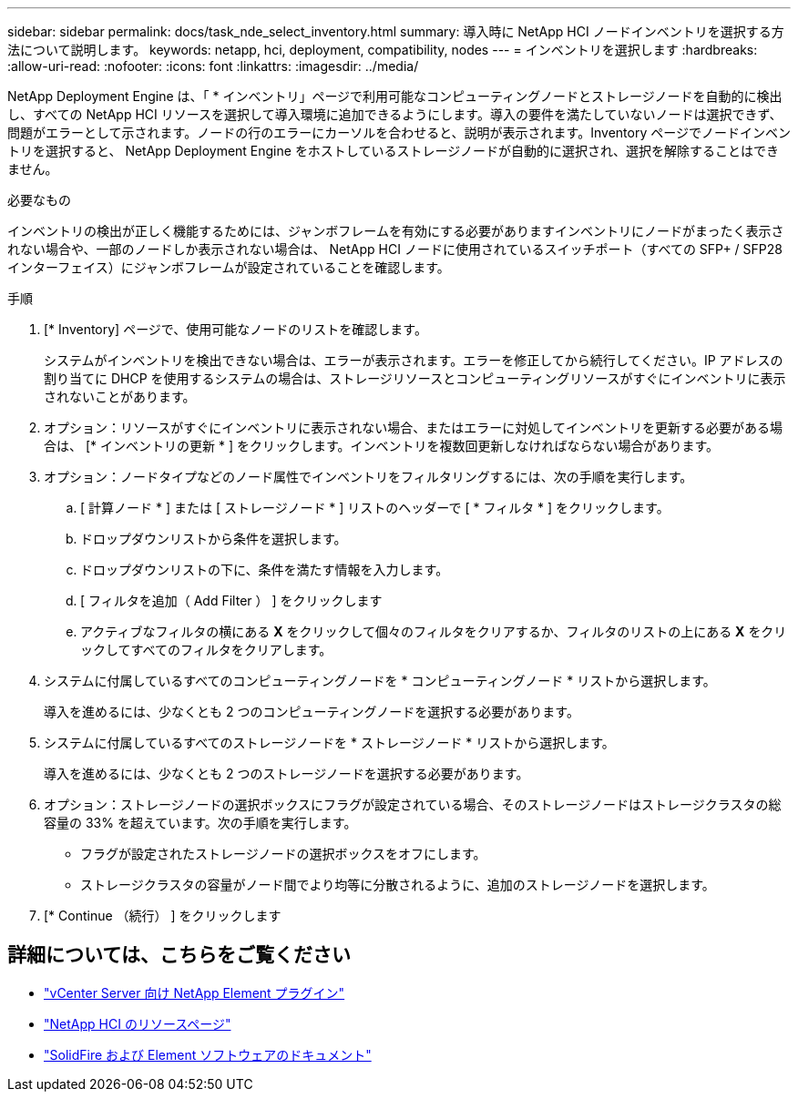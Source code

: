 ---
sidebar: sidebar 
permalink: docs/task_nde_select_inventory.html 
summary: 導入時に NetApp HCI ノードインベントリを選択する方法について説明します。 
keywords: netapp, hci, deployment, compatibility, nodes 
---
= インベントリを選択します
:hardbreaks:
:allow-uri-read: 
:nofooter: 
:icons: font
:linkattrs: 
:imagesdir: ../media/


[role="lead"]
NetApp Deployment Engine は、「 * インベントリ」ページで利用可能なコンピューティングノードとストレージノードを自動的に検出し、すべての NetApp HCI リソースを選択して導入環境に追加できるようにします。導入の要件を満たしていないノードは選択できず、問題がエラーとして示されます。ノードの行のエラーにカーソルを合わせると、説明が表示されます。Inventory ページでノードインベントリを選択すると、 NetApp Deployment Engine をホストしているストレージノードが自動的に選択され、選択を解除することはできません。

.必要なもの
インベントリの検出が正しく機能するためには、ジャンボフレームを有効にする必要がありますインベントリにノードがまったく表示されない場合や、一部のノードしか表示されない場合は、 NetApp HCI ノードに使用されているスイッチポート（すべての SFP+ / SFP28 インターフェイス）にジャンボフレームが設定されていることを確認します。

.手順
. [* Inventory] ページで、使用可能なノードのリストを確認します。
+
システムがインベントリを検出できない場合は、エラーが表示されます。エラーを修正してから続行してください。IP アドレスの割り当てに DHCP を使用するシステムの場合は、ストレージリソースとコンピューティングリソースがすぐにインベントリに表示されないことがあります。

. オプション：リソースがすぐにインベントリに表示されない場合、またはエラーに対処してインベントリを更新する必要がある場合は、 [* インベントリの更新 * ] をクリックします。インベントリを複数回更新しなければならない場合があります。
. オプション：ノードタイプなどのノード属性でインベントリをフィルタリングするには、次の手順を実行します。
+
.. [ 計算ノード * ] または [ ストレージノード * ] リストのヘッダーで [ * フィルタ * ] をクリックします。
.. ドロップダウンリストから条件を選択します。
.. ドロップダウンリストの下に、条件を満たす情報を入力します。
.. [ フィルタを追加（ Add Filter ） ] をクリックします
.. アクティブなフィルタの横にある *X* をクリックして個々のフィルタをクリアするか、フィルタのリストの上にある *X* をクリックしてすべてのフィルタをクリアします。


. システムに付属しているすべてのコンピューティングノードを * コンピューティングノード * リストから選択します。
+
導入を進めるには、少なくとも 2 つのコンピューティングノードを選択する必要があります。

. システムに付属しているすべてのストレージノードを * ストレージノード * リストから選択します。
+
導入を進めるには、少なくとも 2 つのストレージノードを選択する必要があります。

. オプション：ストレージノードの選択ボックスにフラグが設定されている場合、そのストレージノードはストレージクラスタの総容量の 33% を超えています。次の手順を実行します。
+
** フラグが設定されたストレージノードの選択ボックスをオフにします。
** ストレージクラスタの容量がノード間でより均等に分散されるように、追加のストレージノードを選択します。


. [* Continue （続行） ] をクリックします




== 詳細については、こちらをご覧ください

* https://docs.netapp.com/us-en/vcp/index.html["vCenter Server 向け NetApp Element プラグイン"^]
* https://www.netapp.com/us/documentation/hci.aspx["NetApp HCI のリソースページ"^]
* https://docs.netapp.com/us-en/element-software/index.html["SolidFire および Element ソフトウェアのドキュメント"^]

